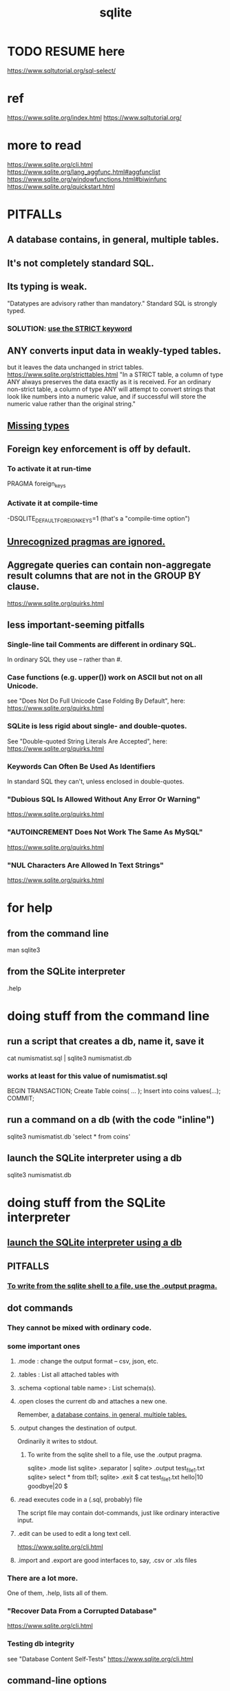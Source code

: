 :PROPERTIES:
:ID:       fcf6b095-f4c2-4f2a-abc2-27922a2d4a25
:ROAM_ALIASES: SQLite
:END:
#+title: sqlite
* TODO RESUME here
  https://www.sqltutorial.org/sql-select/
* ref
  https://www.sqlite.org/index.html
  https://www.sqltutorial.org/
* more to read
  https://www.sqlite.org/cli.html
  https://www.sqlite.org/lang_aggfunc.html#aggfunclist
  https://www.sqlite.org/windowfunctions.html#biwinfunc
  https://www.sqlite.org/quickstart.html
* PITFALLs
** A database contains, in general, multiple tables.
:PROPERTIES:
:ID:       15ef55e0-7152-4d5c-9b92-28c3d3720222
:END:
** It's not completely standard SQL.
** Its typing is weak.
   "Datatypes are advisory rather than mandatory."
   Standard SQL is strongly typed.
*** SOLUTION: [[https://github.com/JeffreyBenjaminBrown/public_notes_with_github-navigable_links/blob/master/sqlite.org#good-use-the-strict-keyword][use the STRICT keyword]]
** ANY converts input data in weakly-typed tables.
   but it leaves the data unchanged in strict tables.
   https://www.sqlite.org/stricttables.html
   "In a STRICT table, a column of type ANY always preserves the data exactly as it is received. For an ordinary non-strict table, a column of type ANY will attempt to convert strings that look like numbers into a numeric value, and if successful will store the numeric value rather than the original string."
** [[https://github.com/JeffreyBenjaminBrown/public_notes_with_github-navigable_links/blob/master/sqlite.org#pitfall-missing-types][Missing types]]
** Foreign key enforcement is off by default.
*** To activate it at run-time
    PRAGMA foreign_keys
*** Activate it at compile-time
    -DSQLITE_DEFAULT_FOREIGN_KEYS=1
    (that's a "compile-time option")
** [[https://github.com/JeffreyBenjaminBrown/public_notes_with_github-navigable_links/blob/master/sqlite.org#unrecognized-pragmas-are-ignored-1][Unrecognized pragmas are ignored.]]
** Aggregate queries can contain non-aggregate result columns that are not in the GROUP BY clause.
   https://www.sqlite.org/quirks.html
** less important-seeming pitfalls
*** Single-line tail Comments are different in ordinary SQL.
    In ordinary SQL they use -- rather than #.
*** Case functions (e.g. upper()) work on ASCII but not on all Unicode.
    see "Does Not Do Full Unicode Case Folding By Default", here:
    https://www.sqlite.org/quirks.html
*** SQLite is less rigid about single- and double-quotes.
    See "Double-quoted String Literals Are Accepted", here:
    https://www.sqlite.org/quirks.html
*** Keywords Can Often Be Used As Identifiers
    In standard SQL they can't, unless enclosed in double-quotes.
*** "Dubious SQL Is Allowed Without Any Error Or Warning"
    https://www.sqlite.org/quirks.html
*** "AUTOINCREMENT Does Not Work The Same As MySQL"
    https://www.sqlite.org/quirks.html
*** "NUL Characters Are Allowed In Text Strings"
    https://www.sqlite.org/quirks.html
* for help
** from the command line
   man sqlite3
** from the SQLite interpreter
   .help
* doing stuff from the command line
** run a script that creates a db, name it, save it
   cat numismatist.sql | sqlite3 numismatist.db
*** works at least for this value of numismatist.sql
    BEGIN TRANSACTION;
    Create Table coins( ... );
    Insert into coins values(...);
    COMMIT;
** run a command on a db (with the code "inline")
   sqlite3 numismatist.db 'select * from coins'
** launch the SQLite interpreter using a db
:PROPERTIES:
:ID:       6bf9b3b6-63b4-4486-b5a9-e9d2e7175c44
:END:
   sqlite3 numismatist.db
* doing stuff from the SQLite interpreter
** [[https://github.com/JeffreyBenjaminBrown/public_notes_with_github-navigable_links/blob/master/sqlite.org#launch-the-sqlite-interpreter-using-a-db][launch the SQLite interpreter using a db]]
** PITFALLS
*** [[https://github.com/JeffreyBenjaminBrown/public_notes_with_github-navigable_links/blob/master/sqlite.org#to-write-from-the-sqlite-shell-to-a-file-use-the-output-pragma-1][To write from the sqlite shell to a file, use the .output pragma.]]
** dot commands
*** They cannot be mixed with ordinary code.
*** some important ones
**** .mode : change the output format -- csv, json, etc.
**** .tables : List all attached tables with
**** .schema <optional table name> : List schema(s).
**** .open closes the current db and attaches a new one.
     Remember, [[https://github.com/JeffreyBenjaminBrown/public_notes_with_github-navigable_links/blob/master/sqlite.org#a-database-contains-in-general-multiple-tables][a database contains, in general, multiple tables.]]
**** .output changes the destination of output.
     Ordinarily it writes to stdout.
***** To write from the sqlite shell to a file, use the .output pragma.
:PROPERTIES:
:ID:       bd8eb06f-4ab7-4668-b6a8-6826b0506212
:END:
      sqlite> .mode list
      sqlite> .separator |
      sqlite> .output test_file_1.txt
      sqlite> select * from tbl1;
      sqlite> .exit
      $ cat test_file_1.txt
      hello|10
      goodbye|20
      $
**** .read executes code in a (.sql, probably) file
     The script file may contain dot-commands,
     just like ordinary interactive input.
**** .edit can be used to edit a long text cell.
     https://www.sqlite.org/cli.html
**** .import and .export are good interfaces to, say, .csv or .xls files
*** There are a lot more.
    One of them, .help, lists all of them.
*** "Recover Data From a Corrupted Database"
    https://www.sqlite.org/cli.html
*** Testing db integrity
    see "Database Content Self-Tests"
    https://www.sqlite.org/cli.html
** command-line options
*** a big list
    see "Command-line Options" here:
    https://www.sqlite.org/cli.html
*** --safe : only permit changes to the intended .db
    -- that is, the .db that was named at the CL when calling sqlite
    This is to avoid third-party scripts from doing bad things.
** DONE internalized
*** up and down supposedly navigate the command history
    but not on my machine
* SQLite syntax
** a list of keywords
   See the top of this page:
   https://www.sqlite.org/lang.html
** a picture of the grammar (pretty simple)
   See the bottom of this page:
   https://www.sqlite.org/lang.html
** comments
   Can cross multiple lines: /* ... */
   For the tail of a single line: # ...
** some commands
*** create
    create table tbl1 (one text, two int);
*** insert
    insert into tbl1 values ("a",2),
                            ("b",3);
*** select
    select * from table_name;
*** delete
    DELETE FROM employees WHERE hire_date < '1990-01-01';
** types
*** the ones that exist
**** TEXT
**** NUMERIC
**** INTEGER
**** REAL
**** BLOB
**** ANY
     This can be used in a STRICT table to escape strictness.
*** PITFALL: Missing types
:PROPERTIES:
:ID:       e318a5c1-4ac1-44e0-a61e-4061c80b942f
:END:
**** there is no Bool
     FALSE and TRUE are *sometimes* treated as aliases for 0 and 1.
     https://www.sqlite.org/quirks.html
**** there is no Datetime
     They give three options:
***** As a TEXT string in the ISO-8601 format.
      Example: '2018-04-02 12:13:46'.
***** As an INTEGER number of seconds since 1970 (also known as "unix time").
***** As a REAL value that is the fractional Julian day number."
      https://en.wikipedia.org/wiki/Julian_day
** pragmas
*** are unique to SQLite
*** Unrecognized pragmas are ignored.
:PROPERTIES:
:ID:       5a0a6bd3-8275-4ef5-bae4-1c9ba019c882
:END:
*** Some of them take arguments.
*** Their execution models vary.
    Some happen at runtime, others at compilation time,
    and yet others work as standalone queries --
    for instance,
    "information about the columns in an index can be read using the index_info pragma as follows: PRAGMA index_info('idx52');"
*** GOOD: Use the STRICT keyword.
:PROPERTIES:
:ID:       1bc729e5-aa31-4edf-b457-2f316dcab64d
:END:
**** create a strict table
     Create Table table_name (
       ...
     ) STRICT;
**** to check tables, using these PRAGMAs
     "The PRAGMA integrity_check and PRAGMA quick_check commands check the type of the content of all columns in STRICT tables and show errors if anything is amiss."
**** PITFALL: Early versions of SQLite don't understand it.
     https://www.sqlite.org/stricttables.html
*** a big list of them
    See the bottom of this:
    https://www.sqlite.org/pragma.html#toc
** built-in scalar functions
   abs, length, etc.
   https://www.sqlite.org/lang_corefunc.html
** built-in math functions
   e.g. log, mod
   https://www.sqlite.org/lang_mathfunc.html
** json
   https://www.sqlite.org/json1.html
** date and time
   This is about the types, some built-in functions, and some bugs.
   https://www.sqlite.org/lang_datefunc.html
** use semicolons to terminate statements
** newlines seem not to matter
** Wrap single quotes (' ... ') around string literals.
** Scientific notation works.
   The E is case-insensitive.
** TODO binary data
   I couldn't manage to create a record with binary (BLOB) data.
